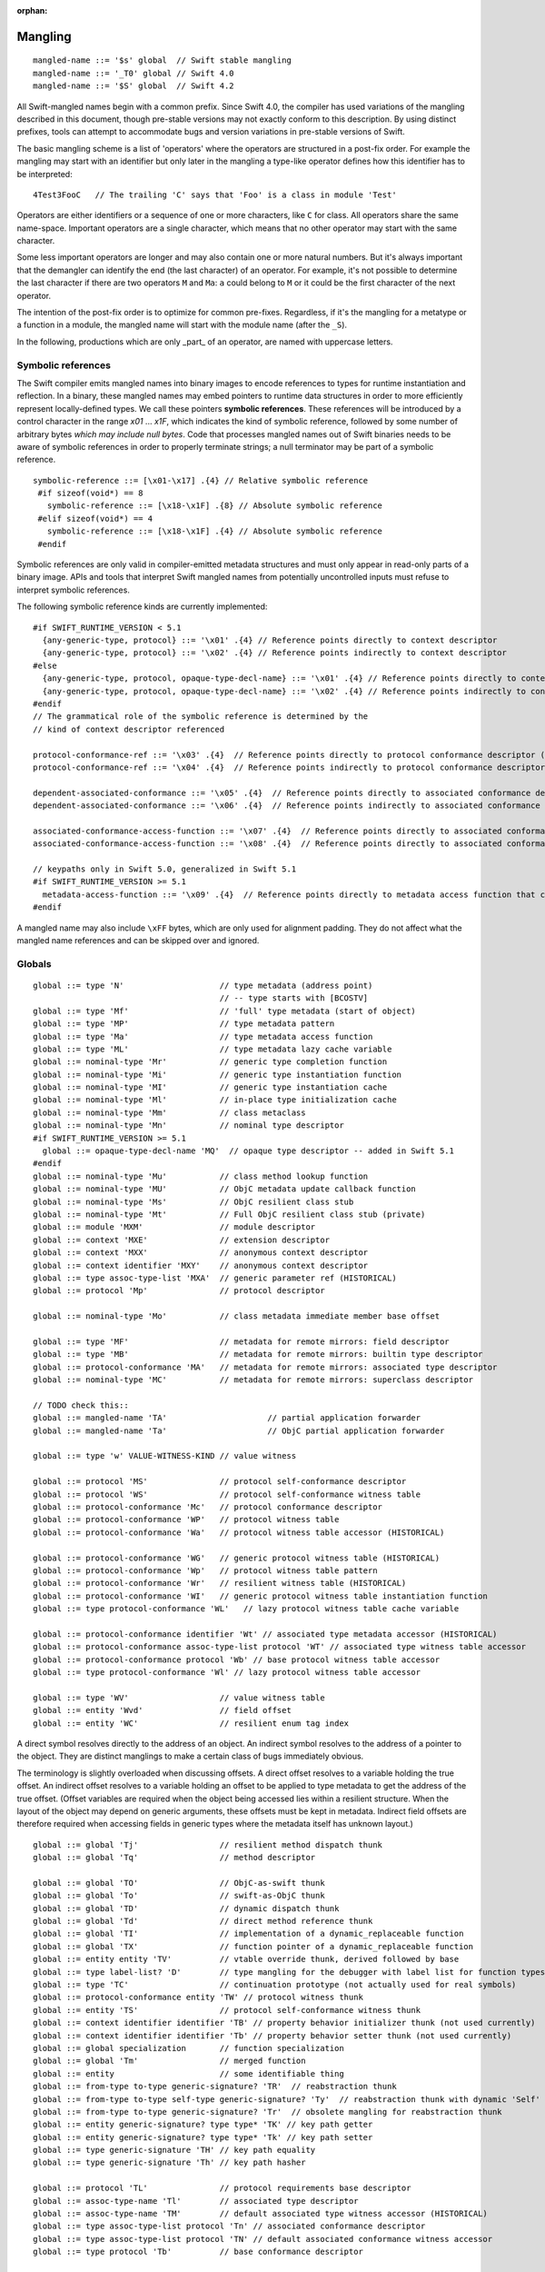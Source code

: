 :orphan:

.. _ABI:

.. highlight:: none

Mangling
--------
::

  mangled-name ::= '$s' global  // Swift stable mangling
  mangled-name ::= '_T0' global // Swift 4.0
  mangled-name ::= '$S' global  // Swift 4.2

All Swift-mangled names begin with a common prefix. Since Swift 4.0, the
compiler has used variations of the mangling described in this document, though
pre-stable versions may not exactly conform to this description. By using
distinct prefixes, tools can attempt to accommodate bugs and version variations
in pre-stable versions of Swift.

The basic mangling scheme is a list of 'operators' where the operators are
structured in a post-fix order. For example the mangling may start with an
identifier but only later in the mangling a type-like operator defines how this
identifier has to be interpreted::

  4Test3FooC   // The trailing 'C' says that 'Foo' is a class in module 'Test'

Operators are either identifiers or a sequence of one or more characters,
like ``C`` for class.
All operators share the same name-space. Important operators are a single
character, which means that no other operator may start with the same
character.

Some less important operators are longer and may also contain one or more
natural numbers. But it's always important that the demangler can identify the
end (the last character) of an operator. For example, it's not possible to
determine the last character if there are two operators ``M`` and ``Ma``:
``a`` could belong to ``M`` or it could be the first character of the next
operator.

The intention of the post-fix order is to optimize for common pre-fixes.
Regardless, if it's the mangling for a metatype or a function in a module, the
mangled name will start with the module name (after the ``_S``).

In the following, productions which are only _part_ of an operator, are
named with uppercase letters.

Symbolic references
~~~~~~~~~~~~~~~~~~~

The Swift compiler emits mangled names into binary images to encode
references to types for runtime instantiation and reflection. In a binary,
these mangled names may embed pointers to runtime data
structures in order to more efficiently represent locally-defined types.
We call these pointers **symbolic references**.
These references will be introduced by a control character in the range
`\x01` ... `\x1F`, which indicates the kind of symbolic reference, followed by
some number of arbitrary bytes *which may include null bytes*. Code that
processes mangled names out of Swift binaries needs to be aware of symbolic
references in order to properly terminate strings; a null terminator may be
part of a symbolic reference.

::

  symbolic-reference ::= [\x01-\x17] .{4} // Relative symbolic reference
   #if sizeof(void*) == 8
     symbolic-reference ::= [\x18-\x1F] .{8} // Absolute symbolic reference
   #elif sizeof(void*) == 4
     symbolic-reference ::= [\x18-\x1F] .{4} // Absolute symbolic reference
   #endif

Symbolic references are only valid in compiler-emitted metadata structures
and must only appear in read-only parts of a binary image. APIs and tools
that interpret Swift mangled names from potentially uncontrolled inputs must
refuse to interpret symbolic references.

The following symbolic reference kinds are currently implemented:

::

   #if SWIFT_RUNTIME_VERSION < 5.1
     {any-generic-type, protocol} ::= '\x01' .{4} // Reference points directly to context descriptor
     {any-generic-type, protocol} ::= '\x02' .{4} // Reference points indirectly to context descriptor
   #else
     {any-generic-type, protocol, opaque-type-decl-name} ::= '\x01' .{4} // Reference points directly to context descriptor
     {any-generic-type, protocol, opaque-type-decl-name} ::= '\x02' .{4} // Reference points indirectly to context descriptor
   #endif
   // The grammatical role of the symbolic reference is determined by the
   // kind of context descriptor referenced

   protocol-conformance-ref ::= '\x03' .{4}  // Reference points directly to protocol conformance descriptor (NOT IMPLEMENTED)
   protocol-conformance-ref ::= '\x04' .{4}  // Reference points indirectly to protocol conformance descriptor (NOT IMPLEMENTED)

   dependent-associated-conformance ::= '\x05' .{4}  // Reference points directly to associated conformance descriptor (NOT IMPLEMENTED)
   dependent-associated-conformance ::= '\x06' .{4}  // Reference points indirectly to associated conformance descriptor (NOT IMPLEMENTED)

   associated-conformance-access-function ::= '\x07' .{4}  // Reference points directly to associated conformance access function relative to the protocol
   associated-conformance-access-function ::= '\x08' .{4}  // Reference points directly to associated conformance access function relative to the conforming type

   // keypaths only in Swift 5.0, generalized in Swift 5.1
   #if SWIFT_RUNTIME_VERSION >= 5.1
     metadata-access-function ::= '\x09' .{4}  // Reference points directly to metadata access function that can be invoked to produce referenced object
   #endif

A mangled name may also include ``\xFF`` bytes, which are only used for
alignment padding. They do not affect what the mangled name references and can
be skipped over and ignored.

Globals
~~~~~~~

::

  global ::= type 'N'                    // type metadata (address point)
                                         // -- type starts with [BCOSTV]
  global ::= type 'Mf'                   // 'full' type metadata (start of object)
  global ::= type 'MP'                   // type metadata pattern
  global ::= type 'Ma'                   // type metadata access function
  global ::= type 'ML'                   // type metadata lazy cache variable
  global ::= nominal-type 'Mr'           // generic type completion function
  global ::= nominal-type 'Mi'           // generic type instantiation function
  global ::= nominal-type 'MI'           // generic type instantiation cache
  global ::= nominal-type 'Ml'           // in-place type initialization cache
  global ::= nominal-type 'Mm'           // class metaclass
  global ::= nominal-type 'Mn'           // nominal type descriptor
  #if SWIFT_RUNTIME_VERSION >= 5.1
    global ::= opaque-type-decl-name 'MQ'  // opaque type descriptor -- added in Swift 5.1
  #endif
  global ::= nominal-type 'Mu'           // class method lookup function
  global ::= nominal-type 'MU'           // ObjC metadata update callback function
  global ::= nominal-type 'Ms'           // ObjC resilient class stub
  global ::= nominal-type 'Mt'           // Full ObjC resilient class stub (private)
  global ::= module 'MXM'                // module descriptor
  global ::= context 'MXE'               // extension descriptor
  global ::= context 'MXX'               // anonymous context descriptor
  global ::= context identifier 'MXY'    // anonymous context descriptor
  global ::= type assoc-type-list 'MXA'  // generic parameter ref (HISTORICAL)
  global ::= protocol 'Mp'               // protocol descriptor

  global ::= nominal-type 'Mo'           // class metadata immediate member base offset

  global ::= type 'MF'                   // metadata for remote mirrors: field descriptor
  global ::= type 'MB'                   // metadata for remote mirrors: builtin type descriptor
  global ::= protocol-conformance 'MA'   // metadata for remote mirrors: associated type descriptor
  global ::= nominal-type 'MC'           // metadata for remote mirrors: superclass descriptor

  // TODO check this::
  global ::= mangled-name 'TA'                     // partial application forwarder
  global ::= mangled-name 'Ta'                     // ObjC partial application forwarder

  global ::= type 'w' VALUE-WITNESS-KIND // value witness

  global ::= protocol 'MS'               // protocol self-conformance descriptor
  global ::= protocol 'WS'               // protocol self-conformance witness table
  global ::= protocol-conformance 'Mc'   // protocol conformance descriptor
  global ::= protocol-conformance 'WP'   // protocol witness table
  global ::= protocol-conformance 'Wa'   // protocol witness table accessor (HISTORICAL)

  global ::= protocol-conformance 'WG'   // generic protocol witness table (HISTORICAL)
  global ::= protocol-conformance 'Wp'   // protocol witness table pattern
  global ::= protocol-conformance 'Wr'   // resilient witness table (HISTORICAL)
  global ::= protocol-conformance 'WI'   // generic protocol witness table instantiation function
  global ::= type protocol-conformance 'WL'   // lazy protocol witness table cache variable

  global ::= protocol-conformance identifier 'Wt' // associated type metadata accessor (HISTORICAL)
  global ::= protocol-conformance assoc-type-list protocol 'WT' // associated type witness table accessor
  global ::= protocol-conformance protocol 'Wb' // base protocol witness table accessor
  global ::= type protocol-conformance 'Wl' // lazy protocol witness table accessor

  global ::= type 'WV'                   // value witness table
  global ::= entity 'Wvd'                // field offset
  global ::= entity 'WC'                 // resilient enum tag index

A direct symbol resolves directly to the address of an object.  An
indirect symbol resolves to the address of a pointer to the object.
They are distinct manglings to make a certain class of bugs
immediately obvious.

The terminology is slightly overloaded when discussing offsets.  A
direct offset resolves to a variable holding the true offset.  An
indirect offset resolves to a variable holding an offset to be applied
to type metadata to get the address of the true offset.  (Offset
variables are required when the object being accessed lies within a
resilient structure.  When the layout of the object may depend on
generic arguments, these offsets must be kept in metadata.  Indirect
field offsets are therefore required when accessing fields in generic
types where the metadata itself has unknown layout.)

::

  global ::= global 'Tj'                 // resilient method dispatch thunk
  global ::= global 'Tq'                 // method descriptor

  global ::= global 'TO'                 // ObjC-as-swift thunk
  global ::= global 'To'                 // swift-as-ObjC thunk
  global ::= global 'TD'                 // dynamic dispatch thunk
  global ::= global 'Td'                 // direct method reference thunk
  global ::= global 'TI'                 // implementation of a dynamic_replaceable function
  global ::= global 'TX'                 // function pointer of a dynamic_replaceable function
  global ::= entity entity 'TV'          // vtable override thunk, derived followed by base
  global ::= type label-list? 'D'        // type mangling for the debugger with label list for function types.
  global ::= type 'TC'                   // continuation prototype (not actually used for real symbols)
  global ::= protocol-conformance entity 'TW' // protocol witness thunk
  global ::= entity 'TS'                 // protocol self-conformance witness thunk
  global ::= context identifier identifier 'TB' // property behavior initializer thunk (not used currently)
  global ::= context identifier identifier 'Tb' // property behavior setter thunk (not used currently)
  global ::= global specialization       // function specialization
  global ::= global 'Tm'                 // merged function
  global ::= entity                      // some identifiable thing
  global ::= from-type to-type generic-signature? 'TR'  // reabstraction thunk
  global ::= from-type to-type self-type generic-signature? 'Ty'  // reabstraction thunk with dynamic 'Self' capture
  global ::= from-type to-type generic-signature? 'Tr'  // obsolete mangling for reabstraction thunk
  global ::= entity generic-signature? type type* 'TK' // key path getter
  global ::= entity generic-signature? type type* 'Tk' // key path setter
  global ::= type generic-signature 'TH' // key path equality
  global ::= type generic-signature 'Th' // key path hasher

  global ::= protocol 'TL'               // protocol requirements base descriptor
  global ::= assoc-type-name 'Tl'        // associated type descriptor
  global ::= assoc-type-name 'TM'        // default associated type witness accessor (HISTORICAL)
  global ::= type assoc-type-list protocol 'Tn' // associated conformance descriptor
  global ::= type assoc-type-list protocol 'TN' // default associated conformance witness accessor
  global ::= type protocol 'Tb'          // base conformance descriptor

  REABSTRACT-THUNK-TYPE ::= 'R'          // reabstraction thunk
  REABSTRACT-THUNK-TYPE ::= 'r'          // reabstraction thunk (obsolete)

The `from-type` and `to-type` in a reabstraction thunk helper function
are always non-polymorphic ``<impl-function-type>`` types.

::

  VALUE-WITNESS-KIND ::= 'al'           // allocateBuffer
  VALUE-WITNESS-KIND ::= 'ca'           // assignWithCopy
  VALUE-WITNESS-KIND ::= 'ta'           // assignWithTake
  VALUE-WITNESS-KIND ::= 'de'           // deallocateBuffer
  VALUE-WITNESS-KIND ::= 'xx'           // destroy
  VALUE-WITNESS-KIND ::= 'XX'           // destroyBuffer
  VALUE-WITNESS-KIND ::= 'Xx'           // destroyArray
  VALUE-WITNESS-KIND ::= 'CP'           // initializeBufferWithCopyOfBuffer
  VALUE-WITNESS-KIND ::= 'Cp'           // initializeBufferWithCopy
  VALUE-WITNESS-KIND ::= 'cp'           // initializeWithCopy
  VALUE-WITNESS-KIND ::= 'TK'           // initializeBufferWithTakeOfBuffer
  VALUE-WITNESS-KIND ::= 'Tk'           // initializeBufferWithTake
  VALUE-WITNESS-KIND ::= 'tk'           // initializeWithTake
  VALUE-WITNESS-KIND ::= 'pr'           // projectBuffer
  VALUE-WITNESS-KIND ::= 'xs'           // storeExtraInhabitant
  VALUE-WITNESS-KIND ::= 'xg'           // getExtraInhabitantIndex
  VALUE-WITNESS-KIND ::= 'Cc'           // initializeArrayWithCopy
  VALUE-WITNESS-KIND ::= 'Tt'           // initializeArrayWithTakeFrontToBack
  VALUE-WITNESS-KIND ::= 'tT'           // initializeArrayWithTakeBackToFront
  VALUE-WITNESS-KIND ::= 'ug'           // getEnumTag
  VALUE-WITNESS-KIND ::= 'up'           // destructiveProjectEnumData
  VALUE-WITNESS-KIND ::= 'ui'           // destructiveInjectEnumTag

``<VALUE-WITNESS-KIND>`` differentiates the kinds of value
witness functions for a type.

::

  global ::= generic-signature? type 'WOy' // Outlined copy
  global ::= generic-signature? type 'WOe' // Outlined consume
  global ::= generic-signature? type 'WOr' // Outlined retain
  global ::= generic-signature? type 'WOs' // Outlined release
  global ::= generic-signature? type 'WOb' // Outlined initializeWithTake
  global ::= generic-signature? type 'WOc' // Outlined initializeWithCopy
  global ::= generic-signature? type 'WOd' // Outlined assignWithTake
  global ::= generic-signature? type 'WOf' // Outlined assignWithCopy
  global ::= generic-signature? type 'WOh' // Outlined destroy

Entities
~~~~~~~~

::

  entity ::= nominal-type                    // named type declaration
  entity ::= context entity-spec static? curry-thunk?

  static ::= 'Z'
  curry-thunk ::= 'Tc'

  label-list ::= empty-list            // represents complete absence of parameter labels
  label-list ::= ('_' | identifier)*   // '_' is inserted as placeholder for empty label,
                                       // since the number of labels should match the number of parameters

  // The leading type is the function type
  entity-spec ::= label-list type file-discriminator? 'fC'      // allocating constructor
  entity-spec ::= label-list type file-discriminator? 'fc'      // non-allocating constructor
  entity-spec ::= type 'fU' INDEX            // explicit anonymous closure expression
  entity-spec ::= type 'fu' INDEX            // implicit anonymous closure
  entity-spec ::= 'fA' INDEX                 // default argument N+1 generator
  entity-spec ::= 'fi'                       // non-local variable initializer
  entity-spec ::= 'fD'                       // deallocating destructor; untyped
  entity-spec ::= 'fd'                       // non-deallocating destructor; untyped
  entity-spec ::= 'fE'                       // ivar destroyer; untyped
  entity-spec ::= 'fe'                       // ivar initializer; untyped
  entity-spec ::= 'Tv' NATURAL               // outlined global variable (from context function)
  entity-spec ::= 'Te' bridge-spec           // outlined objective c method call

  entity-spec ::= decl-name label-list function-signature generic-signature? 'F'    // function
  entity-spec ::= label-list type file-discriminator? 'i' ACCESSOR                  // subscript
  entity-spec ::= decl-name label-list? type 'v' ACCESSOR                           // variable
  entity-spec ::= decl-name type 'fp'                                               // generic type parameter
  entity-spec ::= decl-name type 'fo'                                               // enum element (currently not used)
  entity-spec ::= identifier 'Qa'                                                   // associated type declaration

  ACCESSOR ::= 'm'                           // materializeForSet
  ACCESSOR ::= 's'                           // setter
  ACCESSOR ::= 'g'                           // getter
  ACCESSOR ::= 'G'                           // global getter
  ACCESSOR ::= 'w'                           // willSet
  ACCESSOR ::= 'W'                           // didSet
  ACCESSOR ::= 'r'                           // read
  ACCESSOR ::= 'M'                           // modify (temporary)
  ACCESSOR ::= 'a' ADDRESSOR-KIND            // mutable addressor
  ACCESSOR ::= 'l' ADDRESSOR-KIND            // non-mutable addressor
  ACCESSOR ::= 'p'                           // pseudo accessor referring to the storage itself

  ADDRESSOR-KIND ::= 'u'                     // unsafe addressor (no owner)
  ADDRESSOR-KIND ::= 'O'                     // owning addressor (non-native owner), not used anymore
  ADDRESSOR-KIND ::= 'o'                     // owning addressor (native owner), not used anymore
  ADDRESSOR-KIND ::= 'p'                     // pinning addressor (native owner), not used anymore

  decl-name ::= identifier
  decl-name ::= identifier 'L' INDEX                  // locally-discriminated declaration
  decl-name ::= identifier identifier 'LL'            // file-discriminated declaration
  decl-name ::= identifier 'L' RELATED-DISCRIMINATOR  // related declaration

  RELATED-DISCRIMINATOR ::= [a-j]
  RELATED-DISCRIMINATOR ::= [A-J]

  file-discriminator ::= identifier 'Ll'     // anonymous file-discriminated declaration

The identifier in a ``<file-discriminator>`` and the second identifier in a
file-discriminated ``<decl-name>`` is a string that represents the file the
original declaration came from. It should be considered unique within the
enclosing module. The first identifier is the name of the entity. Not all
declarations marked ``private`` declarations will use this mangling; if the
entity's context is enough to uniquely identify the entity, the simple
``identifier`` form is preferred.

Twenty operators of the form 'LA', 'LB', etc. are reserved to described
entities related to the entity whose name is provided. For example, 'LE' and
'Le' in the "SC" module are used to represent the structs synthesized by the
Clang importer for various "error code" enums.

Outlined bridged Objective C method call mangling includes which parameters and
return value are bridged and the type of pattern outlined.

::

  bridge-spec ::= bridged-kind bridged-param* bridged-return '_'

  bridged-param ::= 'n' // not bridged parameter
  bridged-param ::= 'b' // bridged parameter

  bridged-return ::= 'n' // not bridged return
  bridged-return ::= 'b' // bridged return

  bridged-kind ::= 'm' // bridged method
  bridged-kind ::= 'a' // bridged property (by address)
  bridged-kind ::= 'p' // bridged property (by value)

Declaration Contexts
~~~~~~~~~~~~~~~~~~~~

These manglings identify the enclosing context in which an entity was declared,
such as its enclosing module, function, or nominal type.

::

  context ::= module
  context ::= entity
  context ::= entity module generic-signature? 'E'

An ``extension`` mangling is used whenever an entity's declaration context is
an extension *and* the entity being extended is in a different module. In this
case the extension's module is mangled first, followed by the entity being
extended. If the extension and the extended entity are in the same module, the
plain ``entity`` mangling is preferred. If the extension is constrained, the
constraints on the extension are mangled in its generic signature.

When mangling the context of a local entity within a constructor or
destructor, the non-allocating or non-deallocating variant is used.

::

  module ::= identifier                      // module name
  module ::= known-module                    // abbreviation

  context ::= entity identifier type-list 'XZ' // unknown runtime context

The runtime produces manglings of unknown runtime contexts when a declaration
context has no preserved runtime information, or when a declaration is encoded
in runtime in a way that the current runtime does not understand. These
manglings are unstable and may change between runs of the process.

::

  known-module ::= 's'                       // Swift
  known-module ::= 'SC'                      // Clang-importer-synthesized
  known-module ::= 'So'                      // C and Objective-C

The Objective-C module is used as the context for mangling Objective-C
classes as ``<type>``\ s.


Types
~~~~~

::

  any-generic-type ::= substitution
  any-generic-type ::= context decl-name 'C'     // nominal class type
  any-generic-type ::= context decl-name 'O'     // nominal enum type
  any-generic-type ::= context decl-name 'V'     // nominal struct type
  any-generic-type ::= context decl-name 'XY'    // unknown nominal type
  any-generic-type ::= protocol 'P'              // nominal protocol type

  any-generic-type ::= standard-substitutions

  standard-substitutions ::= 'S' KNOWN-TYPE-KIND       // known nominal type substitution
  standard-substitutions ::= 'S' NATURAL KNOWN-TYPE-KIND    // repeated known type substitutions of the same kind

  KNOWN-TYPE-KIND ::= 'A'                    // Swift.AutoreleasingUnsafeMutablePointer
  KNOWN-TYPE-KIND ::= 'a'                    // Swift.Array
  KNOWN-TYPE-KIND ::= 'B'                    // Swift.BinaryFloatingPoint
  KNOWN-TYPE-KIND ::= 'b'                    // Swift.Bool
  KNOWN-TYPE-KIND ::= 'c'                    // Swift.UnicodeScalar
  KNOWN-TYPE-KIND ::= 'D'                    // Swift.Dictionary
  KNOWN-TYPE-KIND ::= 'd'                    // Swift.Float64
  KNOWN-TYPE-KIND ::= 'E'                    // Swift.Encodable
  KNOWN-TYPE-KIND ::= 'e'                    // Swift.Decodable
  KNOWN-TYPE-KIND ::= 'F'                    // Swift.FloatingPoint
  KNOWN-TYPE-KIND ::= 'f'                    // Swift.Float32
  KNOWN-TYPE-KIND ::= 'G'                    // Swift.RandomNumberGenerator
  KNOWN-TYPE-KIND ::= 'H'                    // Swift.Hashable
  KNOWN-TYPE-KIND ::= 'h'                    // Swift.Set
  KNOWN-TYPE-KIND ::= 'I'                    // Swift.DefaultIndices
  KNOWN-TYPE-KIND ::= 'i'                    // Swift.Int
  KNOWN-TYPE-KIND ::= 'J'                    // Swift.Character
  KNOWN-TYPE-KIND ::= 'j'                    // Swift.Numeric
  KNOWN-TYPE-KIND ::= 'K'                    // Swift.BidirectionalCollection
  KNOWN-TYPE-KIND ::= 'k'                    // Swift.RandomAccessCollection
  KNOWN-TYPE-KIND ::= 'L'                    // Swift.Comparable
  KNOWN-TYPE-KIND ::= 'l'                    // Swift.Collection
  KNOWN-TYPE-KIND ::= 'M'                    // Swift.MutableCollection
  KNOWN-TYPE-KIND ::= 'm'                    // Swift.RangeReplaceableCollection
  KNOWN-TYPE-KIND ::= 'N'                    // Swift.ClosedRange
  KNOWN-TYPE-KIND ::= 'n'                    // Swift.Range
  KNOWN-TYPE-KIND ::= 'O'                    // Swift.ObjectIdentifier
  KNOWN-TYPE-KIND ::= 'P'                    // Swift.UnsafePointer
  KNOWN-TYPE-KIND ::= 'p'                    // Swift.UnsafeMutablePointer
  KNOWN-TYPE-KIND ::= 'Q'                    // Swift.Equatable
  KNOWN-TYPE-KIND ::= 'q'                    // Swift.Optional
  KNOWN-TYPE-KIND ::= 'R'                    // Swift.UnsafeBufferPointer
  KNOWN-TYPE-KIND ::= 'r'                    // Swift.UnsafeMutableBufferPointer
  KNOWN-TYPE-KIND ::= 'S'                    // Swift.String
  KNOWN-TYPE-KIND ::= 's'                    // Swift.Substring
  KNOWN-TYPE-KIND ::= 'T'                    // Swift.Sequence
  KNOWN-TYPE-KIND ::= 't'                    // Swift.IteratorProtocol
  KNOWN-TYPE-KIND ::= 'U'                    // Swift.UnsignedInteger
  KNOWN-TYPE-KIND ::= 'u'                    // Swift.UInt
  KNOWN-TYPE-KIND ::= 'V'                    // Swift.UnsafeRawPointer
  KNOWN-TYPE-KIND ::= 'v'                    // Swift.UnsafeMutableRawPointer
  KNOWN-TYPE-KIND ::= 'W'                    // Swift.UnsafeRawBufferPointer
  KNOWN-TYPE-KIND ::= 'w'                    // Swift.UnsafeMutableRawBufferPointer
  KNOWN-TYPE-KIND ::= 'X'                    // Swift.RangeExpression
  KNOWN-TYPE-KIND ::= 'x'                    // Swift.Strideable
  KNOWN-TYPE-KIND ::= 'Y'                    // Swift.RawRepresentable
  KNOWN-TYPE-KIND ::= 'y'                    // Swift.StringProtocol
  KNOWN-TYPE-KIND ::= 'Z'                    // Swift.SignedInteger
  KNOWN-TYPE-KIND ::= 'z'                    // Swift.BinaryInteger

  protocol ::= context decl-name
  protocol ::= standard-substitutions

  type ::= 'Bb'                              // Builtin.BridgeObject
  type ::= 'BB'                              // Builtin.UnsafeValueBuffer
  type ::= 'Bf' NATURAL '_'                  // Builtin.Float<n>
  type ::= 'Bi' NATURAL '_'                  // Builtin.Int<n>
  type ::= 'BI'                              // Builtin.IntLiteral
  type ::= 'BO'                              // Builtin.UnknownObject
  type ::= 'Bo'                              // Builtin.NativeObject
  type ::= 'Bp'                              // Builtin.RawPointer
  type ::= 'Bt'                              // Builtin.SILToken
  type ::= type 'Bv' NATURAL '_'             // Builtin.Vec<n>x<type>
  type ::= 'Bw'                              // Builtin.Word
  type ::= function-signature 'c'            // function type (escaping)
  type ::= function-signature 'X' FUNCTION-KIND // special function type
  type ::= bound-generic-type
  type ::= type 'Sg'                         // optional type, shortcut for: type 'ySqG'
  type ::= type 'Xo'                         // @unowned type
  type ::= type 'Xu'                         // @unowned(unsafe) type
  type ::= type 'Xw'                         // @weak type
  type ::= impl-function-type 'XF'           // function implementation type (currently unused)
  type ::= type 'Xb'                         // SIL @box type (deprecated)
  type ::= type-list 'Xx'                    // SIL box type
  type ::= type-list type-list generic-signature 'XX'
                                             // Generic SIL box type
  type ::= type 'XD'                         // dynamic self type
  type ::= type 'm'                          // metatype without representation
  type ::= type 'XM' METATYPE-REPR           // metatype with representation
  type ::= type 'Xp'                         // existential metatype without representation
  type ::= type 'Xm' METATYPE-REPR           // existential metatype with representation
  type ::= 'Xe'                              // error or unresolved type

  bound-generic-type ::= type 'y' (type* '_')* type* retroactive-conformance* 'G'   // one type-list per nesting level of type
  bound-generic-type ::= substitution

  FUNCTION-KIND ::= 'f'                      // @thin function type
  FUNCTION-KIND ::= 'U'                      // uncurried function type (currently not used)
  FUNCTION-KIND ::= 'K'                      // @auto_closure function type (noescape)
  FUNCTION-KIND ::= 'B'                      // objc block function type
  FUNCTION-KIND ::= 'C'                      // C function pointer type
  FUNCTION-KIND ::= 'A'                      // @auto_closure function type (escaping)
  FUNCTION-KIND ::= 'E'                      // function type (noescape)

  function-signature ::= params-type params-type throws? // results and parameters

  params-type ::= type 'z'? 'h'?              // tuple in case of multiple parameters or a single parameter with a single tuple type
                                             // with optional inout convention, shared convention. parameters don't have labels,
                                             // they are mangled separately as part of the entity.
  params-type ::= empty-list                  // shortcut for no parameters

  throws ::= 'K'                             // 'throws' annotation on function types

  type-list ::= list-type '_' list-type*     // list of types
  type-list ::= empty-list

                                                  // FIXME: Consider replacing 'h' with a two-char code
  list-type ::= type identifier? 'z'? 'h'? 'n'? 'd'?   // type with optional label, inout convention, shared convention, owned convention, and variadic specifier

  METATYPE-REPR ::= 't'                      // Thin metatype representation
  METATYPE-REPR ::= 'T'                      // Thick metatype representation
  METATYPE-REPR ::= 'o'                      // ObjC metatype representation

  type ::= archetype
  type ::= associated-type
  type ::= any-generic-type
  type ::= protocol-list 'p'                 // existential type
  type ::= protocol-list superclass 'Xc'     // existential type with superclass
  type ::= protocol-list 'Xl'                // existential type with AnyObject
  type ::= type-list 't'                     // tuple
  type ::= type generic-signature 'u'        // generic type
  type ::= 'x'                               // generic param, depth=0, idx=0
  type ::= 'q' GENERIC-PARAM-INDEX           // dependent generic parameter
  type ::= type assoc-type-name 'qa'         // associated type of non-generic param
  type ::= assoc-type-name 'Qy' GENERIC-PARAM-INDEX  // associated type
  type ::= assoc-type-name 'Qz'                      // shortcut for 'Qyz'
  type ::= assoc-type-list 'QY' GENERIC-PARAM-INDEX  // associated type at depth
  type ::= assoc-type-list 'QZ'                      // shortcut for 'QYz'

  protocol-list ::= protocol '_' protocol*
  protocol-list ::= empty-list

  assoc-type-list ::= assoc-type-name '_' assoc-type-name*

  archetype ::= associated-type

  associated-type ::= substitution
  associated-type ::= protocol 'QP'          // self type of protocol
  associated-type ::= archetype identifier 'Qa' // associated type

  assoc-type-name ::= identifier                // associated type name without protocol
  assoc-type-name ::= identifier protocol 'P'   //

  empty-list ::= 'y'

Associated types use an abbreviated mangling when the base generic parameter
or associated type is constrained by a single protocol requirement. The
associated type in this case can be referenced unambiguously by name alone.
If the base has multiple conformance constraints, then the protocol name is
mangled in to disambiguate.

::

  impl-function-type ::= type* 'I' FUNC-ATTRIBUTES '_'
  impl-function-type ::= type* generic-signature 'I' PSEUDO-GENERIC? FUNC-ATTRIBUTES '_'

  FUNC-ATTRIBUTES ::= CALLEE-ESCAPE? CALLEE-CONVENTION FUNC-REPRESENTATION? PARAM-CONVENTION* RESULT-CONVENTION* ('z' RESULT-CONVENTION)

  PSEUDO-GENERIC ::= 'P'

  CALLEE-ESCAPE ::= 'e'                      // @escaping (inverse of SIL @noescape)

  CALLEE-CONVENTION ::= 'y'                  // @callee_unowned
  CALLEE-CONVENTION ::= 'g'                  // @callee_guaranteed
  CALLEE-CONVENTION ::= 'x'                  // @callee_owned
  CALLEE-CONVENTION ::= 't'                  // thin

  FUNC-REPRESENTATION ::= 'B'                // C block invocation function
  FUNC-REPRESENTATION ::= 'C'                // C global function
  FUNC-REPRESENTATION ::= 'M'                // Swift method
  FUNC-REPRESENTATION ::= 'J'                // ObjC method
  FUNC-REPRESENTATION ::= 'K'                // closure
  FUNC-REPRESENTATION ::= 'W'                // protocol witness

  PARAM-CONVENTION ::= 'i'                   // indirect in
  PARAM-CONVENTION ::= 'c'                   // indirect in constant
  PARAM-CONVENTION ::= 'l'                   // indirect inout
  PARAM-CONVENTION ::= 'b'                   // indirect inout aliasable
  PARAM-CONVENTION ::= 'n'                   // indirect in guaranteed
  PARAM-CONVENTION ::= 'x'                   // direct owned
  PARAM-CONVENTION ::= 'y'                   // direct unowned
  PARAM-CONVENTION ::= 'g'                   // direct guaranteed
  PARAM-CONVENTION ::= 'e'                   // direct deallocating

  RESULT-CONVENTION ::= 'r'                  // indirect
  RESULT-CONVENTION ::= 'o'                  // owned
  RESULT-CONVENTION ::= 'd'                  // unowned
  RESULT-CONVENTION ::= 'u'                  // unowned inner pointer
  RESULT-CONVENTION ::= 'a'                  // auto-released

For the most part, manglings follow the structure of formal language
types.  However, in some cases it is more useful to encode the exact
implementation details of a function type.

::

  #if SWIFT_VERSION >= 5.1
    type ::= 'Qr'                         // opaque result type (of current decl)
    type ::= opaque-type-decl-name bound-generic-args 'Qo' INDEX // opaque type

    opaque-type-decl-name ::= entity 'QO' // opaque result type of specified decl
  #endif

Opaque return types have a special short representation in the mangling of
their defining entity. In structural position, opaque types are fully qualified
by mangling the defining entity for the opaque declaration and the substitutions
into the defining entity's generic environment.

The ``type*`` list contains parameter and return types (including the error
result), in that order.
The number of parameters and results must match with the number of
``<PARAM-CONVENTION>`` and ``<RESULT-CONVENTION>`` characters after the
``<FUNC-REPRESENTATION>``.
The ``<generic-signature>`` is used if the function is polymorphic.

DWARF debug info and USRs also mangle sugared types, adding the following
productions:

::

  any-generic-type ::= context decl-name 'a'     // typealias type
  type ::= base-type "XSq"                       // sugared Optional type
  type ::= base-type "XSa"                       // sugared Array type
  type ::= key-type value-type "XSD"             // sugared Dictionary type
  type ::= base-type "XSp"                       // sugared Paren type

Generics
~~~~~~~~

::

  protocol-conformance-context ::= protocol module generic-signature?

  protocol-conformance ::= type protocol-conformance-context

``<protocol-conformance>`` refers to a type's conformance to a protocol. The
named module is the one containing the extension or type declaration that
declared the conformance.

::

  protocol-conformance ::= type protocol

If ``type`` is a generic parameter or associated type of one, then no module
is mangled, because the conformance must be resolved from the generic
environment.

  protocol-conformance ::= context identifier protocol identifier generic-signature?  // Property behavior conformance

Property behaviors are implemented using private protocol conformances.

::

  concrete-protocol-conformance ::= type protocol-conformance-ref any-protocol-conformance-list 'HC'
  protocol-conformance-ref ::= protocol 'HP'   // same module as conforming type
  protocol-conformance-ref ::= protocol 'Hp'   // same module as protocol
  protocol-conformance-ref ::= protocol module // "retroactive"

  any-protocol-conformance ::= concrete-protocol-conformance
  any-protocol-conformance ::= dependent-protocol-conformance

  any-protocol-conformance-list ::= any-protocol-conformance '_' any-protocol-conformance-list
  any-protocol-conformance-list ::= empty-list

  DEPENDENT-CONFORMANCE-INDEX ::= INDEX

  dependent-protocol-conformance ::= type protocol 'HD' DEPENDENT-CONFORMANCE-INDEX
  dependent-protocol-conformance ::= dependent-protocol-conformance protocol 'HI' DEPENDENT-CONFORMANCE-INDEX
  dependent-protocol-conformance ::= dependent-protocol-conformance
      dependent-associated-conformance 'HA' DEPENDENT-CONFORMANCE-INDEX

  dependent-associated-conformance ::= type protocol
  dependent-protocol-conformance ::= dependent-protocol-conformance opaque-type 'HO'

A compact representation used to represent mangled protocol conformance witness
arguments at runtime. The ``module`` is only specified for conformances that
are "retroactive", meaning that the context in which the conformance is defined
is in neither the protocol or type module. For a non-retroactive conformance
where both the type *and* the protocol are in the same module, or for
synthesized conformances that have no owning module, the "HP" operator is
preferred. The concrete protocol conformances that follow are for the
conditional conformance requirements.

Dependent protocol conformances mangle the access path required to extract a
protocol conformance from some conformance passed into the environment. The
first case (operator "HD") is the leaf requirement, containing a dependent type
and the protocol it conforms to. The remaining dependent protocol conformance
manglings describe lookups performed on their child dependent protocol
conformances. The "HI" operator retrieves the named inherited protocol from the
witness table produced by the child. The "HA" operator refers to an associated
conformance within the witness table, identified by the dependent type and
protocol. In all cases, the DEPENDENT-CONFORMANCE-INDEX is an INDEX value
indicating the position of the appropriate value within the generic environment
(for "HD") or witness table (for "HI" and "HA") when it is known to be at a
fixed position. An index of 1 ("0\_") is used to indicate "unknown"; all other
values are adjusted by 2. That these indexes are not 0-based is a bug that's
now codified into the ABI; the index 0 is therefore reserved.

::

  generic-signature ::= requirement* 'l'     // one generic parameter
  generic-signature ::= requirement* 'r' GENERIC-PARAM-COUNT* 'l'

  GENERIC-PARAM-COUNT ::= 'z'                // zero parameters
  GENERIC-PARAM-COUNT ::= INDEX              // N+1 parameters

  requirement ::= protocol 'R' GENERIC-PARAM-INDEX                  // protocol requirement
  requirement ::= protocol assoc-type-name 'Rp' GENERIC-PARAM-INDEX // protocol requirement on associated type
  requirement ::= protocol assoc-type-list 'RP' GENERIC-PARAM-INDEX // protocol requirement on associated type at depth
  requirement ::= protocol substitution 'RQ'                        // protocol requirement with substitution
  requirement ::= type 'Rb' GENERIC-PARAM-INDEX                     // base class requirement
  requirement ::= type assoc-type-name 'Rc' GENERIC-PARAM-INDEX     // base class requirement on associated type
  requirement ::= type assoc-type-list 'RC' GENERIC-PARAM-INDEX     // base class requirement on associated type at depth
  requirement ::= type substitution 'RB'                            // base class requirement with substitution
  requirement ::= type 'Rs' GENERIC-PARAM-INDEX                     // same-type requirement
  requirement ::= type assoc-type-name 'Rt' GENERIC-PARAM-INDEX     // same-type requirement on associated type
  requirement ::= type assoc-type-list 'RT' GENERIC-PARAM-INDEX     // same-type requirement on associated type at depth
  requirement ::= type substitution 'RS'                            // same-type requirement with substitution
  requirement ::= type 'Rl' GENERIC-PARAM-INDEX LAYOUT-CONSTRAINT   // layout requirement
  requirement ::= type assoc-type-name 'Rm' GENERIC-PARAM-INDEX LAYOUT-CONSTRAINT    // layout requirement on associated type
  requirement ::= type assoc-type-list 'RM' GENERIC-PARAM-INDEX LAYOUT-CONSTRAINT    // layout requirement on associated type at depth
  requirement ::= type substitution 'RM' LAYOUT-CONSTRAINT                           // layout requirement with substitution

  GENERIC-PARAM-INDEX ::= 'z'                // depth = 0,   idx = 0
  GENERIC-PARAM-INDEX ::= INDEX              // depth = 0,   idx = N+1
  GENERIC-PARAM-INDEX ::= 'd' INDEX INDEX    // depth = M+1, idx = N

  LAYOUT-CONSTRAINT ::= 'N'  // NativeRefCountedObject
  LAYOUT-CONSTRAINT ::= 'R'  // RefCountedObject
  LAYOUT-CONSTRAINT ::= 'T'  // Trivial
  LAYOUT-CONSTRAINT ::= 'C'  // Class
  LAYOUT-CONSTRAINT ::= 'D'  // NativeClass
  LAYOUT-CONSTRAINT ::= 'E' LAYOUT-SIZE-AND-ALIGNMENT  // Trivial of exact size
  LAYOUT-CONSTRAINT ::= 'e' LAYOUT-SIZE  // Trivial of exact size
  LAYOUT-CONSTRAINT ::= 'M' LAYOUT-SIZE-AND-ALIGNMENT  // Trivial of size at most N bits
  LAYOUT-CONSTRAINT ::= 'm' LAYOUT-SIZE  // Trivial of size at most N bits
  LAYOUT-CONSTRAINT ::= 'U'  // Unknown layout

  LAYOUT-SIZE ::= INDEX // Size only
  LAYOUT-SIZE-AND-ALIGNMENT ::= INDEX INDEX // Size followed by alignment



A generic signature begins with an optional list of requirements.
The ``<GENERIC-PARAM-COUNT>`` describes the number of generic parameters at
each depth of the signature. As a special case, no ``<GENERIC-PARAM-COUNT>``
values indicates a single generic parameter at the outermost depth::

  x_xCru                           // <T_0_0> T_0_0 -> T_0_0
  d_0__xCr_0_u                     // <T_0_0><T_1_0, T_1_1> T_0_0 -> T_1_1

A generic signature must only precede an operator character which is different
from any character in a ``<GENERIC-PARAM-COUNT>``.

::

  retroactive-conformance ::= any-protocol-conformance 'g' INDEX

When a protocol conformance used to satisfy one of a bound generic type's
generic requirements is retroactive (i.e., it is specified in a module other
than the module of the conforming type or the conformed-to protocol), it is
mangled with its offset into the set of conformance requirements, the
root protocol conformance, and the suffix 'g'.


Identifiers
~~~~~~~~~~~

::

  identifier ::= substitution
  identifier ::= NATURAL IDENTIFIER-STRING   // identifier without word substitutions
  identifier ::= '0' IDENTIFIER-PART         // identifier with word substitutions

  IDENTIFIER-PART ::= NATURAL IDENTIFIER-STRING
  IDENTIFIER-PART ::= [a-z]                  // word substitution (except the last one)
  IDENTIFIER-PART ::= [A-Z]                  // last word substitution in identifier

  IDENTIFIER-STRING ::= IDENTIFIER-START-CHAR IDENTIFIER-CHAR*
  IDENTIFIER-START-CHAR ::= [_a-zA-Z]
  IDENTIFIER-CHAR ::= [_$a-zA-Z0-9]

``<identifier>`` is run-length encoded: the natural indicates how many
characters follow. Operator characters are mapped to letter characters as
given. In neither case can an identifier start with a digit, so
there's no ambiguity with the run-length.

If the run-length start with a ``0`` the identifier string contains
word substitutions. A word is a sub-string of an identifier which contains
letters and digits ``[A-Za-z0-9]``. Words are separated by underscores
``_``. In addition a new word begins with an uppercase letter ``[A-Z]``
if the previous character is not an uppercase letter::

  Abc1DefG2HI          // contains four words 'Abc1', 'Def' and 'G2' and 'HI'
  _abc1_def_G2hi       // contains three words 'abc1', 'def' and G2hi

The words of all identifiers, which are encoded in the current mangling are
enumerated and assigned to a letter: a = first word, b = second word, etc.

An identifier containing word substitutions is a sequence of run-length encoded
sub-strings and references to previously mangled words.
All but the last word-references are lowercase letters and the last one is an
uppercase letter. If there is no literal sub-string after the last
word-reference, the last word-reference is followed by a ``0``.

Let's assume the current mangling already encoded the identifier ``AbcDefGHI``::

  02Myac1_B    // expands to: MyAbcGHI_Def

A maximum of 26 words in a mangling can be used for substitutions.

::

  identifier ::= '00' natural '_'? IDENTIFIER-CHAR+  // '_' is inserted if the identifier starts with a digit or '_'.

Identifiers that contain non-ASCII characters are encoded using the Punycode
algorithm specified in RFC 3492, with the modifications that ``_`` is used
as the encoding delimiter, and uppercase letters A through J are used in place
of digits 0 through 9 in the encoding character set. The mangling then
consists of an ``00`` followed by the run length of the encoded string and the
encoded string itself. For example, the identifier ``vergüenza`` is mangled
to ``0012vergenza_JFa``. (The encoding in standard Punycode would be
``vergenza-95a``)

If the encoded string starts with a digit or an ``_``, an additional ``_`` is
inserted between the run length and the encoded string.

::

  identifier ::= identifier 'o' OPERATOR-FIXITY

  OPERATOR-FIXITY ::= 'p'                    // prefix operator
  OPERATOR-FIXITY ::= 'P'                    // postfix operator
  OPERATOR-FIXITY ::= 'i'                    // infix operator

  OPERATOR-CHAR ::= 'a'                      // & 'and'
  OPERATOR-CHAR ::= 'c'                      // @ 'commercial at'
  OPERATOR-CHAR ::= 'd'                      // / 'divide'
  OPERATOR-CHAR ::= 'e'                      // = 'equals'
  OPERATOR-CHAR ::= 'g'                      // > 'greater'
  OPERATOR-CHAR ::= 'l'                      // < 'less'
  OPERATOR-CHAR ::= 'm'                      // * 'multiply'
  OPERATOR-CHAR ::= 'n'                      // ! 'not'
  OPERATOR-CHAR ::= 'o'                      // | 'or'
  OPERATOR-CHAR ::= 'p'                      // + 'plus'
  OPERATOR-CHAR ::= 'q'                      // ? 'question'
  OPERATOR-CHAR ::= 'r'                      // % 'remainder'
  OPERATOR-CHAR ::= 's'                      // - 'subtract'
  OPERATOR-CHAR ::= 't'                      // ~ 'tilde'
  OPERATOR-CHAR ::= 'x'                      // ^ 'xor'
  OPERATOR-CHAR ::= 'z'                      // . 'zperiod'

If an identifier is followed by an ``o`` its text is interpreted as an
operator. Each lowercase character maps to an operator character
(``OPERATOR-CHAR``).

Operators that contain non-ASCII characters are mangled by first mapping the
ASCII operator characters to letters as for pure ASCII operator names, then
Punycode-encoding the substituted string.
For example, the infix operator ``«+»`` is mangled to
``007p_qcaDcoi`` (``p_qcaDc`` being the encoding of the substituted
string ``«p»``).

Substitutions
~~~~~~~~~~~~~

::

  substitution ::= 'A' INDEX                  // substitution of N+26
  substitution ::= 'A' SUBST_IDX* LAST-SUBST-IDX    // One or more consecutive substitutions of N < 26
  SUBST-IDX ::= [a-z]
  SUBST-IDX ::= NATURAL [a-z]
  LAST-SUBST-IDX ::= [A-Z]
  LAST-SUBST-IDX ::= NATURAL [A-Z]


``<substitution>`` is a back-reference to a previously mangled entity. The mangling
algorithm maintains a mapping of entities to substitution indices as it runs.
When an entity that can be represented by a substitution (a module, nominal
type, or protocol) is mangled, a substitution is first looked for in the
substitution map, and if it is present, the entity is mangled using the
associated substitution index. Otherwise, the entity is mangled normally, and
it is then added to the substitution map and associated with the next
available substitution index.

For example, in mangling a function type
``(zim.zang.zung, zim.zang.zung, zim.zippity) -> zim.zang.zoo`` (with module
``zim`` and class ``zim.zang``),
the recurring contexts ``zim``, ``zim.zang``, and ``zim.zang.zung``
will be mangled using substitutions after being mangled
for the first time. The first argument type will mangle in long form,
``3zim4zang4zung``, and in doing so, ``zim`` will acquire substitution ``AA``,
``zim.zang`` will acquire substitution ``AB``, and ``zim.zang.zung`` will
acquire ``AC``. The second argument is the same as the first and will mangle
using its substitution, ``AC``. The
third argument type will mangle using the substitution for ``zim``,
``AA7zippity``. (It also acquires substitution ``AD`` which would be used
if it mangled again.) The result type will mangle using the substitution for
``zim.zang``, ``AB3zoo`` (and acquire substitution ``AE``).

There are some pre-defined substitutions, see ``KNOWN-TYPE-KIND``.

If the mangling contains two or more consecutive substitutions, it can be
abbreviated with the ``A`` substitution. Similar to word-substitutions the
index is encoded as letters, whereas the last letter is uppercase::

  AaeB      // equivalent to A_A4_A0_

Repeated substitutions are encoded with a natural prefix number::

  A3a2B     // equivalent to AaaabB

Numbers and Indexes
~~~~~~~~~~~~~~~~~~~

::

  INDEX ::= '_'                               // 0
  INDEX ::= NATURAL '_'                       // N+1
  NATURAL ::= [1-9] [0-9]*
  NATURAL_ZERO ::= [0-9]+

``<INDEX>`` is a production for encoding numbers in contexts that can't
end in a digit; it's optimized for encoding smaller numbers.

Function Specializations
~~~~~~~~~~~~~~~~~~~~~~~~

::

  specialization ::= type '_' type* 'Tg' SPEC-INFO     // Generic re-abstracted specialization
  specialization ::= type '_' type* 'TG' SPEC-INFO     // Generic not re-abstracted specialization
  specialization ::= type '_' type* 'Ti' SPEC-INFO     // Inlined function with generic substitutions.

The types are the replacement types of the substitution list.

::

  specialization ::= type 'Tp' SPEC-INFO // Partial generic specialization
  specialization ::= type 'TP' SPEC-INFO // Partial generic specialization, not re-abstracted

The type is the function type of the specialized function.

::

  specialization ::= spec-arg* 'Tf' SPEC-INFO ARG-SPEC-KIND* '_' ARG-SPEC-KIND  // Function signature specialization kind

The ``<ARG-SPEC-KIND>`` describes how arguments are specialized.
Some kinds need arguments, which precede ``Tf``.

::

  spec-arg ::= identifier
  spec-arg ::= type

  SPEC-INFO ::= FRAGILE? PASSID

  PASSID ::= '0'                             // AllocBoxToStack,
  PASSID ::= '1'                             // ClosureSpecializer,
  PASSID ::= '2'                             // CapturePromotion,
  PASSID ::= '3'                             // CapturePropagation,
  PASSID ::= '4'                             // FunctionSignatureOpts,
  PASSID ::= '5'                             // GenericSpecializer,

  FRAGILE ::= 'q'

  ARG-SPEC-KIND ::= 'n'                      // Unmodified argument
  ARG-SPEC-KIND ::= 'c'                      // Consumes n 'type' arguments which are closed over types in argument order
                                             // and one 'identifier' argument which is the closure symbol name
  ARG-SPEC-KIND ::= 'p' CONST-PROP           // Constant propagated argument
  ARG-SPEC-KIND ::= 'e' 'D'? 'G'? 'X'?       // Generic argument, with optional dead, owned=>guaranteed or exploded-specifier
  ARG-SPEC-KIND ::= 'd' 'G'? 'X'?            // Dead argument, with optional owned=>guaranteed or exploded-specifier
  ARG-SPEC-KIND ::= 'g' 'X'?                 // Owned => Guaranteed,, with optional exploded-specifier
  ARG-SPEC-KIND ::= 'x'                      // Exploded
  ARG-SPEC-KIND ::= 'i'                      // Box to value
  ARG-SPEC-KIND ::= 's'                      // Box to stack

  CONST-PROP ::= 'f'                         // Consumes one identifier argument which is a function symbol name
  CONST-PROP ::= 'g'                         // Consumes one identifier argument which is a global symbol name
  CONST-PROP ::= 'i' NATURAL_ZERO            // 64-bit-integer
  CONST-PROP ::= 'd' NATURAL_ZERO            // float-as-64-bit-integer
  CONST-PROP ::= 's' ENCODING                // string literal. Consumes one identifier argument.

  ENCODING ::= 'b'                           // utf8
  ENCODING ::= 'w'                           // utf16
  ENCODING ::= 'c'                           // utf16

If the first character of the string literal is a digit ``[0-9]`` or an
underscore ``_``, the identifier for the string literal is prefixed with an
additional underscore ``_``.
